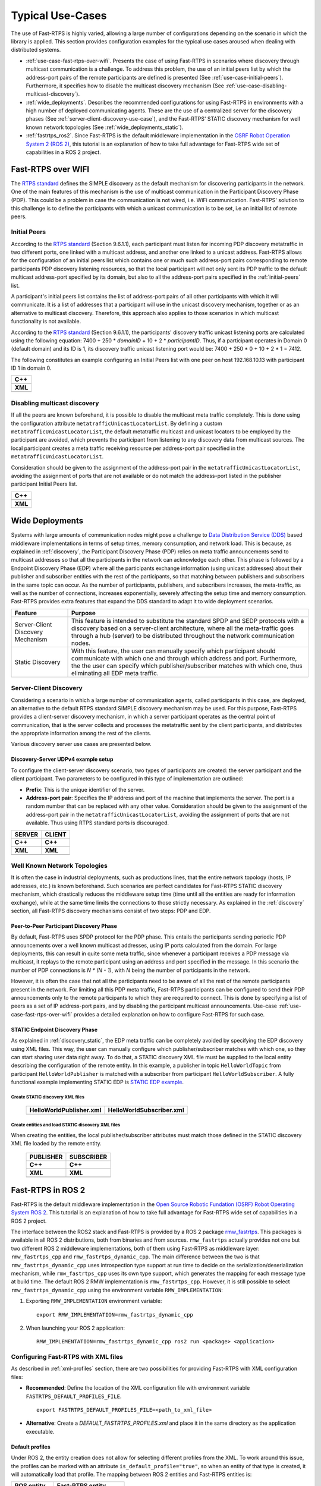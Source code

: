 Typical Use-Cases
#################

The use of Fast-RTPS is highly varied, allowing a large number of configurations depending on the scenario in which
the library is applied. This section provides configuration examples for the typical use cases aroused when dealing
with distributed systems.

+ :ref:`use-case-fast-rtps-over-wifi`. Presents the case of using Fast-RTPS in scenarios where discovery through
  multicast communication is a challenge. To address this problem, the use of an initial peers list by which the
  address-port pairs of the remote participants are defined is presented (See :ref:`use-case-initial-peers`).
  Furthermore, it specifies how to disable the
  multicast discovery mechanism (See :ref:`use-case-disabling-multicast-discovery`).
+ :ref:`wide_deployments`. Describes the recommended configurations for using Fast-RTPS in environments with a high
  number of deployed communicating agents. These are the use of a centralized server for the discovery phases
  (See :ref:`server-client-discovery-use-case`), and the Fast-RTPS' STATIC discovery mechanism for well known network
  topologies (See :ref:`wide_deployments_static`).
+ :ref:`fastrtps_ros2`. Since Fast-RTPS is the default middleware implementation in the
  `OSRF <https://www.openrobotics.org/>`_ `Robot Operation System 2 (ROS 2) <https://index.ros.org/doc/ros2/>`_,
  this tutorial is an explanation of how to take full advantage for Fast-RTPS wide set of capabilities in a ROS 2
  project.

.. _use-case-fast-rtps-over-wifi:

Fast-RTPS over WIFI
===================

The `RTPS standard <https://www.omg.org/spec/DDSI-RTPS/2.2/PDF>`_ defines the SIMPLE discovery as the default
mechanism for discovering participants in the network.
One of the main features of this mechanism is the use of multicast communication in the Participant Discovery
Phase (PDP). This could be a problem in case the communication is not wired, i.e. WiFi communication. Fast-RTPS'
solution to this challenge is to define the participants with which a unicast communication is to be set, i.e an
initial list of remote peers.

.. _use-case-initial-peers:

Initial Peers
-------------

According to the `RTPS standard <https://www.omg.org/spec/DDSI-RTPS/2.2/PDF>`_ (Section 9.6.1.1), each participant must
listen for incoming
PDP discovery metatraffic in two different ports, one linked with a multicast address, and another one linked to a
unicast address.
Fast-RTPS allows for the configuration of an initial peers list which contains one or much such address-port pairs
corresponding to remote participants PDP discovery listening resources, so that the local participant will not only
sent its PDP traffic to the default multicast address-port specified by its domain, but also to all the address-port
pairs specified in the :ref:`initial-peers` list.

A participant's initial peers list contains the list of address-port pairs of all other participants with
which it will communicate. It is a list of addresses that a participant will use in the unicast discovery mechanism,
together or as an alternative to multicast discovery. Therefore, this approach also applies to those scenarios in which
multicast functionality is not available.

According to the `RTPS standard <https://www.omg.org/spec/DDSI-RTPS/2.2/PDF>`_ (Section 9.6.1.1), the participants'
discovery traffic
unicast listening ports are calculated using the following equation:
7400 + 250 * `domainID` + 10 + 2 * `participantID`. Thus, if a participant operates in Domain 0 (default domain) and
its ID is 1, its discovery traffic unicast listening port would be: 7400 + 250 * 0 + 10 + 2 * 1 = 7412.

The following constitutes an example configuring an Initial Peers list with one peer on host 192.168.10.13 with
participant ID 1 in domain 0.

+---------------------------------------------------------+
| **C++**                                                 |
+---------------------------------------------------------+
| .. literalinclude:: ../code/CodeTester.cpp              |
|    :language: c++                                       |
|    :start-after: //CONF_INITIAL_PEERS_BASIC             |
|    :end-before: //!--                                   |
+---------------------------------------------------------+
| **XML**                                                 |
+---------------------------------------------------------+
| .. literalinclude:: ../code/XMLTester.xml               |
|    :language: xml                                       |
|    :start-after: <!-->CONF_INITIAL_PEERS_BASIC<-->      |
|    :end-before: <!--><-->                               |
+---------------------------------------------------------+

.. _use-case-disabling-multicast-discovery:

Disabling multicast discovery
-----------------------------

If all the peers are known beforehand, it is possible to disable the multicast meta traffic completely. This is done
using the configuration attribute ``metatrafficUnicastLocatorList``. By defining a custom
``metatrafficUnicastLocatorList``, the default metatraffic multicast and unicast locators to be employed by the
participant are avoided, which prevents the participant from listening to any discovery data from multicast sources.
The local participant creates a meta traffic receiving resource per address-port pair specified in the
``metatrafficUnicastLocatorList``.

Consideration should be given to the assignment of the address-port pair in the ``metatrafficUnicastLocatorList``,
avoiding the assignment of ports that are not available or do not match the address-port
listed in the publisher participant Initial Peers list.

+------------------------------------------------------------+
| **C++**                                                    |
+------------------------------------------------------------+
| .. literalinclude:: ../code/CodeTester.cpp                 |
|    :language: c++                                          |
|    :start-after: //CONF_INITIAL_PEERS_METAUNICAST          |
|    :end-before: //!--                                      |
+------------------------------------------------------------+
| **XML**                                                    |
+------------------------------------------------------------+
| .. literalinclude:: ../code/XMLTester.xml                  |
|    :language: xml                                          |
|    :start-after: <!-->CONF_INITIAL_PEERS_METAUNICAST<-->   |
|    :end-before: <!--><-->                                  |
+------------------------------------------------------------+

.. _wide_deployments:

Wide Deployments
================

Systems with large amounts of communication nodes might pose a challenge to
`Data Distribution Service (DDS) <https://www.omg.org/spec/DDS/1.4/PDF>`_ based middleware implementations in terms of
setup times, memory consumption, and network load. This is because, as explained in :ref:`discovery`, the Participant
Discovery Phase (PDP) relies on meta traffic announcements send to multicast addresses so that all the participants in
the network can acknowledge each other. This phase is followed by a Endpoint Discovery Phase (EDP) where all the
participants exchange information (using unicast addresses) about their publisher and subscriber entities with the rest
of the participants, so that matching between publishers and subscribers in the same topic can occur. As the number of
participants, publishers, and subscribers increases, the meta-traffic, as well as the number of connections, increases
exponentially, severely affecting the setup time and memory consumption. Fast-RTPS provides extra features that expand
the DDS standard to adapt it to wide deployment scenarios.

+-----------------------------------+---------------------------------------------------------------------------------+
| Feature                           | Purpose                                                                         |
+===================================+=================================================================================+
| Server-Client Discovery Mechanism | This feature is intended to substitute the standard SPDP and SEDP protocols     |
|                                   | with a discovery based on a server-client architecture, where all the           |
|                                   | meta-traffic goes through a hub (server) to be distributed throughout the       |
|                                   | network communication nodes.                                                    |
+-----------------------------------+---------------------------------------------------------------------------------+
| Static Discovery                  | With this feature, the user can manually specify which participant should       |
|                                   | communicate with which one and through which address and port. Furthermore, the |
|                                   | the user can specify which publisher/subscriber matches with which one, thus    |
|                                   | eliminating all EDP meta traffic.                                               |
+-----------------------------------+---------------------------------------------------------------------------------+

.. _server-client-discovery-use-case:

Server-Client Discovery
-----------------------

Considering a scenario in which a large number of communication agents, called participants in this case, are deployed,
an alternative to the default RTPS standard SIMPLE discovery mechanism may be used. For this purpose, Fast-RTPS
provides a client-server discovery mechanism, in which a server participant operates as the central point of
communication, that is the server collects and processes the metatraffic sent by the client participants, and
distributes the appropriate information among the rest of the clients.

Various discovery server use cases are presented below.

.. _discovery_server_major_scenario_setup:

Discovery-Server UDPv4 example setup
^^^^^^^^^^^^^^^^^^^^^^^^^^^^^^^^^^^^

To configure the client-server discovery scenario, two types of participants are created: the server participant and
the client participant. Two parameters to be configured in this type of implementation are outlined:

+ **Prefix**: This is the unique identifier of the server.
+ **Address-port pair**: Specifies the IP address and port of the machine that implements the server. The port is a
  random number that can be replaced with any other value. Consideration should be given to the assignment of the
  address-port pair in the ``metatrafficUnicastLocatorList``, avoiding the assignment of ports that are not available.
  Thus using RTPS standard ports is discouraged.

+--------------------------------------------------------+--------------------------------------------------------+
| **SERVER**                                             | **CLIENT**                                             |
+--------------------------------------------------------+--------------------------------------------------------+
| **C++**                                                | **C++**                                                |
+--------------------------------------------------------+--------------------------------------------------------+
| .. literalinclude:: ../code/CodeTester.cpp             | .. literalinclude:: ../code/CodeTester.cpp             |
|    :language: c++                                      |    :language: c++                                      |
|    :start-after: //CONF_DS_MAIN_SCENARIO_SERVER        |    :start-after: //CONF_DS_MAIN_SCENARIO_CLIENT        |
|    :end-before: //!--                                  |    :end-before: //!--                                  |
+--------------------------------------------------------+--------------------------------------------------------+
| **XML**                                                | **XML**                                                |
+--------------------------------------------------------+--------------------------------------------------------+
| .. literalinclude:: ../code/XMLTester.xml              | .. literalinclude:: ../code/XMLTester.xml              |
|    :language: xml                                      |    :language: xml                                      |
|    :start-after: <!-->CONF_DS_MAIN_SCENARIO_SERVER<--> |    :start-after: <!-->CONF_DS_MAIN_SCENARIO_CLIENT<--> |
|    :end-before: <!--><-->                              |    :end-before: <!--><-->                              |
+--------------------------------------------------------+--------------------------------------------------------+

.. _wide_deployments_static:

Well Known Network Topologies
-----------------------------

It is often the case in industrial deployments, such as productions lines, that the entire network topology (hosts, IP
addresses, etc.) is known beforehand. Such scenarios are perfect candidates for Fast-RTPS STATIC discovery mechanism,
which drastically reduces the middleware setup time (time until all the entities are ready for information exchange),
while at the same time limits the connections to those strictly necessary. As explained in the :ref:`discovery` section,
all Fast-RTPS discovery mechanisms consist of two steps: PDP and EDP.

.. _wide_deployments_static_pdp:

Peer-to-Peer Participant Discovery Phase
^^^^^^^^^^^^^^^^^^^^^^^^^^^^^^^^^^^^^^^^

By default, Fast-RTPS uses SPDP protocol for the PDP phase. This entails the participants sending periodic PDP
announcements over a well known multicast addresses, using IP ports calculated from the domain. For large deployments,
this can result in quite some meta traffic, since whenever a participant receives a PDP message via multicast, it
replays to the remote participant using an address and port specified in the message. In this scenario the number of PDP
connections is *N * (N - 1)*, with *N* being the number of participants in the network.

However, it is often the case that not all the participants need to be aware of all the rest of the remote participants
present in the network. For limiting all this PDP meta traffic, Fast-RTPS participants can be configured to send their
PDP announcements only to the remote participants to which they are required to connect. This is done by specifying a
list of peers as a set of IP address-port pairs, and by disabling the participant multicast announcements. Use-case
:ref:`use-case-fast-rtps-over-wifi` provides a detailed explanation on how to configure Fast-RTPS for such case.

.. _wide_deployments_static_edp:

STATIC Endpoint Discovery Phase
^^^^^^^^^^^^^^^^^^^^^^^^^^^^^^^

As explained in :ref:`discovery_static`, the EDP meta traffic can be completely avoided by specifying the EDP discovery
using XML files. This way, the user can manually configure which publisher/subscriber matches with which one, so they
can start sharing user data right away. To do that, a STATIC discovery XML file must be supplied to the local entity
describing the configuration of the remote entity. In this example, a publisher in topic ``HelloWorldTopic`` from
participant ``HelloWorldPublisher`` is matched with a subscriber from participant ``HelloWorldSubscriber``. A fully
functional example implementing STATIC EDP is
`STATIC EDP example <https://github.com/eProsima/Fast-RTPS/blob/master/examples/C%2B%2B/StaticHelloWorldExample>`_.

Create STATIC discovery XML files
"""""""""""""""""""""""""""""""""

   +-----------------------------------------------------+-----------------------------------------------------+
   | **HelloWorldPublisher.xml**                         | **HelloWorldSubscriber.xml**                        |
   +-----------------------------------------------------+-----------------------------------------------------+
   | .. literalinclude:: ../code/StaticTester.xml        | .. literalinclude:: ../code/StaticTester.xml        |
   |    :language: xml                                   |    :language: xml                                   |
   |    :start-after: <!-->STATIC_DISCOVERY_USE_CASE_PUB |    :start-after: <!-->STATIC_DISCOVERY_USE_CASE_SUB |
   |    :end-before: <!--><-->                           |    :end-before: <!--><-->                           |
   +-----------------------------------------------------+-----------------------------------------------------+

Create entities and load STATIC discovery XML files
"""""""""""""""""""""""""""""""""""""""""""""""""""

When creating the entities, the local publisher/subscriber attributes must match those defined in the STATIC discovery
XML file loaded by the remote entity.

   +-----------------------------------------------------+-----------------------------------------------------+
   | **PUBLISHER**                                       | **SUBSCRIBER**                                      |
   +-----------------------------------------------------+-----------------------------------------------------+
   | **C++**                                             | **C++**                                             |
   +-----------------------------------------------------+-----------------------------------------------------+
   | .. literalinclude:: ../code/CodeTester.cpp          | .. literalinclude:: ../code/CodeTester.cpp          |
   |    :language: c++                                   |    :language: c++                                   |
   |    :start-after: //STATIC_DISCOVERY_USE_CASE_PUB    |    :start-after: //STATIC_DISCOVERY_USE_CASE_SUB    |
   |    :end-before: //!--                               |    :end-before: //!--                               |
   +-----------------------------------------------------+-----------------------------------------------------+
   | **XML**                                             | **XML**                                             |
   +-----------------------------------------------------+-----------------------------------------------------+
   | .. literalinclude:: ../code/XMLTester.xml           | .. literalinclude:: ../code/XMLTester.xml           |
   |    :language: xml                                   |    :language: xml                                   |
   |    :start-after: <!-->STATIC_DISCOVERY_USE_CASE_PUB |    :start-after: <!-->STATIC_DISCOVERY_USE_CASE_SUB |
   |    :end-before: <!--><-->                           |    :end-before: <!--><-->                           |
   +-----------------------------------------------------+-----------------------------------------------------+

.. _fastrtps_ros2:

Fast-RTPS in ROS 2
==================

Fast-RTPS is the default middleware implementation in the `Open Source Robotic Fundation (OSRF) <https://www.openrobotics.org/>`_
`Robot Operating System ROS 2 <https://index.ros.org/doc/ros2/>`_. This tutorial is an explanation of how to take full
advantage for Fast-RTPS wide set of capabilities in a ROS 2 project.

The interface between the ROS2 stack and Fast-RTPS is provided by a ROS 2 package
`rmw_fastrtps <https://raw.githubusercontent.com/ros2/rmw_fastrtps/>`_. This packages is available in all ROS 2
distributions, both from binaries and from sources. ``rmw_fastrtps`` actually provides not one but two different ROS 2
middleware implementations, both of them using Fast-RTPS as middleware layer: ``rmw_fastrtps_cpp`` and
``rmw_fastrtps_dynamic_cpp``. The main difference between the two is that ``rmw_fastrtps_dynamic_cpp`` uses
introspection type support at run time to decide on the serialization/deserialization mechanism, while
``rmw_fastrtps_cpp`` uses its own type support, which generates the mapping for each message type at build time. The
default ROS 2 RMW implementation is ``rmw_fastrtps_cpp``. However, it is still possible to select
``rmw_fastrtps_dynamic_cpp`` using the environment variable ``RMW_IMPLEMENTATION``:

#. Exporting ``RMW_IMPLEMENTATION`` environment variable:

   ::

       export RMW_IMPLEMENTATION=rmw_fastrtps_dynamic_cpp

#. When launching your ROS 2 application:

   ::

       RMW_IMPLEMENTATION=rmw_fastrtps_dynamic_cpp ros2 run <package> <application>

.. _ros2_use_xml:

Configuring Fast-RTPS with XML files
-------------------------------------

As described in :ref:`xml-profiles` section, there are two possibilities for providing Fast-RTPS with XML configuration
files:

* **Recommended**: Define the location of the XML configuration file with environment variable
  ``FASTRTPS_DEFAULT_PROFILES_FILE``.

  ::

      export FASTRTPS_DEFAULT_PROFILES_FILE=<path_to_xml_file>

* **Alternative**: Create a *DEFAULT_FASTRTPS_PROFILES.xml* and place it in the same directory as the application
  executable.

Default profiles
^^^^^^^^^^^^^^^^

Under ROS 2, the entity creation does not allow for selecting different profiles from the XML. To work around this
issue, the profiles can be marked with an attribute ``is_default_profile="true"``, so when an entity of that type is
created, it will automatically load that profile. The mapping between ROS 2 entities and Fast-RTPS entities is:

+--------------+------------------------+
| ROS entity   | Fast-RTPS entity       |
+==============+========================+
| Node         | Participant            |
+--------------+------------------------+
| Publisher    | Publisher              |
+--------------+------------------------+
| Subscription | Subscriber             |
+--------------+------------------------+
| Service      | Publisher + Subscriber |
+--------------+------------------------+
| Client       | Publisher + Subscriber |
+--------------+------------------------+

For example, a profile for a ROS 2 ``Node`` would be specified as:

+---------------------------------------------------------+
| **XML**                                                 |
+---------------------------------------------------------+
| .. literalinclude:: ../code/XMLTester.xml               |
|    :language: xml                                       |
|    :start-after: <!-->CONF_ROS2_DEFAULT_PROFILE         |
|    :end-before: <!--><-->                               |
+---------------------------------------------------------+

Configure Publication Mode and History Memory Policy
^^^^^^^^^^^^^^^^^^^^^^^^^^^^^^^^^^^^^^^^^^^^^^^^^^^^

By default, ``rmw_fastrtps`` sets some of the Fast-RTPS configurable parameters, ignoring whatever configuration is
provided in the XML file. Said parameters, and their default values under ROS 2, are:

+-----------------------+--------------------------------------------------+-------------------------------------------+
| Parameter             | Description                                      | Default ROS 2 value                       |
+=======================+==================================================+===========================================+
| History memory policy | Fast-RTPS preallocates memory for the publisher  | ``PREALLOCATED_WITH_REALLOC_MEMORY_MODE`` |
|                       | and subscriber histories. When those histories   |                                           |
|                       | fill up, a reallocation occurs to reserve more   |                                           |
|                       | memory                                           |                                           |
+-----------------------+--------------------------------------------------+-------------------------------------------+
| Publication mode      | User calls to publication method add the         | ``ASYNCHRONOUS_PUBLISH_MODE``             |
|                       | messages in a queue that is managed in a         |                                           |
|                       | different thread, meaning that the user thread   |                                           |
|                       | is available right after the call to send data   |                                           |
+-----------------------+--------------------------------------------------+-------------------------------------------+

However, it is possible to fully configure Fast-RTPS (including the history memory policy and the publication mode)
using an XML file in combination with environment variable ``RMW_FASTRTPS_USE_QOS_FROM_XML``.

::

    export FASTRTPS_DEFAULT_PROFILES_FILE=<path_to_xml_file>
    export RMW_FASTRTPS_USE_QOS_FROM_XML=1
    ros2 run <package> <application>

.. _ros2_example:

Example
-------

The following example uses the ROS 2 talker/listener demo, configuring Fast-RTPS to publish synchronously, and to have a
dynamically allocated publisher and subscriber histories.

#. Create a XML file `ros_example.xml` and save it in `path/to/xml/`

   +---------------------------------------------------------+
   | **XML**                                                 |
   +---------------------------------------------------------+
   | .. literalinclude:: ../code/XMLTester.xml               |
   |    :language: xml                                       |
   |    :start-after: <!-->CONF_ROS2_EXAMPLE                 |
   |    :end-before: <!--><-->                               |
   +---------------------------------------------------------+

#. Open one terminal and run:

   ::

       export RMW_IMPLEMENTATION=rmw_fastrtps_cpp
       export FASTRTPS_DEFAULT_PROFILES_FILE=path/to/xml/ros_example.xml
       export RMW_FASTRTPS_USE_QOS_FROM_XML=1
       ros2 run demo_nodes_cpp talker

#. Open one terminal and run:

   ::

       export RMW_IMPLEMENTATION=rmw_fastrtps_cpp
       export FASTRTPS_DEFAULT_PROFILES_FILE=path/to/xml/ros_example.xml
       export RMW_FASTRTPS_USE_QOS_FROM_XML=1
       ros2 run demo_nodes_cpp listener
